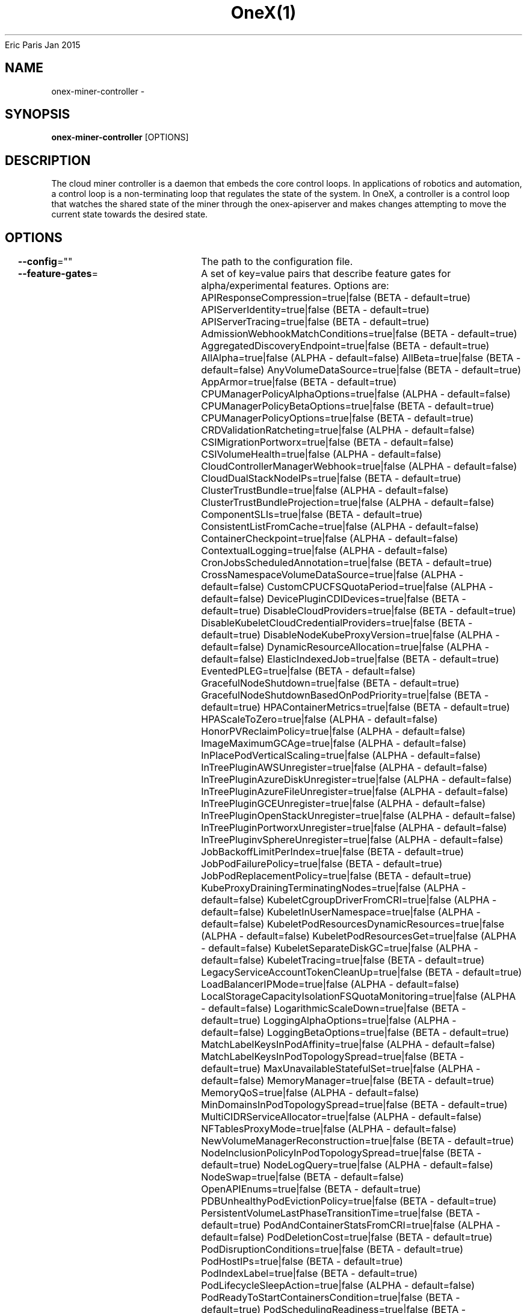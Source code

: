 .nh
.TH OneX(1) onex User Manuals
Eric Paris
Jan 2015

.SH NAME
.PP
onex-miner-controller -


.SH SYNOPSIS
.PP
\fBonex-miner-controller\fP [OPTIONS]


.SH DESCRIPTION
.PP
The cloud miner controller is a daemon that embeds
the core control loops. In applications of robotics and
automation, a control loop is a non-terminating loop that regulates the state of
the system. In OneX, a controller is a control loop that watches the shared
state of the miner through the onex-apiserver and makes changes attempting to move the
current state towards the desired state.


.SH OPTIONS
.PP
\fB--config\fP=""
	The path to the configuration file.

.PP
\fB--feature-gates\fP=
	A set of key=value pairs that describe feature gates for alpha/experimental features. Options are:
APIResponseCompression=true|false (BETA - default=true)
APIServerIdentity=true|false (BETA - default=true)
APIServerTracing=true|false (BETA - default=true)
AdmissionWebhookMatchConditions=true|false (BETA - default=true)
AggregatedDiscoveryEndpoint=true|false (BETA - default=true)
AllAlpha=true|false (ALPHA - default=false)
AllBeta=true|false (BETA - default=false)
AnyVolumeDataSource=true|false (BETA - default=true)
AppArmor=true|false (BETA - default=true)
CPUManagerPolicyAlphaOptions=true|false (ALPHA - default=false)
CPUManagerPolicyBetaOptions=true|false (BETA - default=true)
CPUManagerPolicyOptions=true|false (BETA - default=true)
CRDValidationRatcheting=true|false (ALPHA - default=false)
CSIMigrationPortworx=true|false (BETA - default=false)
CSIVolumeHealth=true|false (ALPHA - default=false)
CloudControllerManagerWebhook=true|false (ALPHA - default=false)
CloudDualStackNodeIPs=true|false (BETA - default=true)
ClusterTrustBundle=true|false (ALPHA - default=false)
ClusterTrustBundleProjection=true|false (ALPHA - default=false)
ComponentSLIs=true|false (BETA - default=true)
ConsistentListFromCache=true|false (ALPHA - default=false)
ContainerCheckpoint=true|false (ALPHA - default=false)
ContextualLogging=true|false (ALPHA - default=false)
CronJobsScheduledAnnotation=true|false (BETA - default=true)
CrossNamespaceVolumeDataSource=true|false (ALPHA - default=false)
CustomCPUCFSQuotaPeriod=true|false (ALPHA - default=false)
DevicePluginCDIDevices=true|false (BETA - default=true)
DisableCloudProviders=true|false (BETA - default=true)
DisableKubeletCloudCredentialProviders=true|false (BETA - default=true)
DisableNodeKubeProxyVersion=true|false (ALPHA - default=false)
DynamicResourceAllocation=true|false (ALPHA - default=false)
ElasticIndexedJob=true|false (BETA - default=true)
EventedPLEG=true|false (BETA - default=false)
GracefulNodeShutdown=true|false (BETA - default=true)
GracefulNodeShutdownBasedOnPodPriority=true|false (BETA - default=true)
HPAContainerMetrics=true|false (BETA - default=true)
HPAScaleToZero=true|false (ALPHA - default=false)
HonorPVReclaimPolicy=true|false (ALPHA - default=false)
ImageMaximumGCAge=true|false (ALPHA - default=false)
InPlacePodVerticalScaling=true|false (ALPHA - default=false)
InTreePluginAWSUnregister=true|false (ALPHA - default=false)
InTreePluginAzureDiskUnregister=true|false (ALPHA - default=false)
InTreePluginAzureFileUnregister=true|false (ALPHA - default=false)
InTreePluginGCEUnregister=true|false (ALPHA - default=false)
InTreePluginOpenStackUnregister=true|false (ALPHA - default=false)
InTreePluginPortworxUnregister=true|false (ALPHA - default=false)
InTreePluginvSphereUnregister=true|false (ALPHA - default=false)
JobBackoffLimitPerIndex=true|false (BETA - default=true)
JobPodFailurePolicy=true|false (BETA - default=true)
JobPodReplacementPolicy=true|false (BETA - default=true)
KubeProxyDrainingTerminatingNodes=true|false (ALPHA - default=false)
KubeletCgroupDriverFromCRI=true|false (ALPHA - default=false)
KubeletInUserNamespace=true|false (ALPHA - default=false)
KubeletPodResourcesDynamicResources=true|false (ALPHA - default=false)
KubeletPodResourcesGet=true|false (ALPHA - default=false)
KubeletSeparateDiskGC=true|false (ALPHA - default=false)
KubeletTracing=true|false (BETA - default=true)
LegacyServiceAccountTokenCleanUp=true|false (BETA - default=true)
LoadBalancerIPMode=true|false (ALPHA - default=false)
LocalStorageCapacityIsolationFSQuotaMonitoring=true|false (ALPHA - default=false)
LogarithmicScaleDown=true|false (BETA - default=true)
LoggingAlphaOptions=true|false (ALPHA - default=false)
LoggingBetaOptions=true|false (BETA - default=true)
MatchLabelKeysInPodAffinity=true|false (ALPHA - default=false)
MatchLabelKeysInPodTopologySpread=true|false (BETA - default=true)
MaxUnavailableStatefulSet=true|false (ALPHA - default=false)
MemoryManager=true|false (BETA - default=true)
MemoryQoS=true|false (ALPHA - default=false)
MinDomainsInPodTopologySpread=true|false (BETA - default=true)
MultiCIDRServiceAllocator=true|false (ALPHA - default=false)
NFTablesProxyMode=true|false (ALPHA - default=false)
NewVolumeManagerReconstruction=true|false (BETA - default=true)
NodeInclusionPolicyInPodTopologySpread=true|false (BETA - default=true)
NodeLogQuery=true|false (ALPHA - default=false)
NodeSwap=true|false (BETA - default=false)
OpenAPIEnums=true|false (BETA - default=true)
PDBUnhealthyPodEvictionPolicy=true|false (BETA - default=true)
PersistentVolumeLastPhaseTransitionTime=true|false (BETA - default=true)
PodAndContainerStatsFromCRI=true|false (ALPHA - default=false)
PodDeletionCost=true|false (BETA - default=true)
PodDisruptionConditions=true|false (BETA - default=true)
PodHostIPs=true|false (BETA - default=true)
PodIndexLabel=true|false (BETA - default=true)
PodLifecycleSleepAction=true|false (ALPHA - default=false)
PodReadyToStartContainersCondition=true|false (BETA - default=true)
PodSchedulingReadiness=true|false (BETA - default=true)
ProcMountType=true|false (ALPHA - default=false)
QOSReserved=true|false (ALPHA - default=false)
RecoverVolumeExpansionFailure=true|false (ALPHA - default=false)
RotateKubeletServerCertificate=true|false (BETA - default=true)
RuntimeClassInImageCriApi=true|false (ALPHA - default=false)
SELinuxMountReadWriteOncePod=true|false (BETA - default=true)
SchedulerQueueingHints=true|false (BETA - default=false)
SecurityContextDeny=true|false (ALPHA - default=false)
SeparateTaintEvictionController=true|false (BETA - default=true)
ServiceAccountTokenJTI=true|false (ALPHA - default=false)
ServiceAccountTokenNodeBinding=true|false (ALPHA - default=false)
ServiceAccountTokenNodeBindingValidation=true|false (ALPHA - default=false)
ServiceAccountTokenPodNodeInfo=true|false (ALPHA - default=false)
SidecarContainers=true|false (BETA - default=true)
SizeMemoryBackedVolumes=true|false (BETA - default=true)
StableLoadBalancerNodeSet=true|false (BETA - default=true)
StatefulSetAutoDeletePVC=true|false (BETA - default=true)
StatefulSetStartOrdinal=true|false (BETA - default=true)
StorageVersionAPI=true|false (ALPHA - default=false)
StorageVersionHash=true|false (BETA - default=true)
StructuredAuthenticationConfiguration=true|false (ALPHA - default=false)
StructuredAuthorizationConfiguration=true|false (ALPHA - default=false)
TopologyAwareHints=true|false (BETA - default=true)
TopologyManagerPolicyAlphaOptions=true|false (ALPHA - default=false)
TopologyManagerPolicyBetaOptions=true|false (BETA - default=true)
TopologyManagerPolicyOptions=true|false (BETA - default=true)
TranslateStreamCloseWebsocketRequests=true|false (ALPHA - default=false)
UnauthenticatedHTTP2DOSMitigation=true|false (BETA - default=true)
UnknownVersionInteroperabilityProxy=true|false (ALPHA - default=false)
UserNamespacesPodSecurityStandards=true|false (ALPHA - default=false)
UserNamespacesSupport=true|false (ALPHA - default=false)
ValidatingAdmissionPolicy=true|false (BETA - default=false)
VolumeAttributesClass=true|false (ALPHA - default=false)
VolumeCapacityPriority=true|false (ALPHA - default=false)
WatchList=true|false (ALPHA - default=false)
WinDSR=true|false (ALPHA - default=false)
WinOverlay=true|false (BETA - default=true)
WindowsHostNetwork=true|false (ALPHA - default=true)
ZeroLimitedNominalConcurrencyShares=true|false (BETA - default=false)

.PP
\fB-h\fP, \fB--help\fP=false
	help for onex-miner-controller

.PP
\fB--kubeconfig\fP="/home/colin/.onex/config"
	Path to kubeconfig file with authorization and master location information.

.PP
\fB--leader-elect\fP=true
	Start a leader election client and gain leadership before executing the main loop. Enable this when running replicated components for high availability.

.PP
\fB--leader-elect-lease-duration\fP=15s
	The duration that non-leader candidates will wait after observing a leadership renewal until attempting to acquire leadership of a led but unrenewed leader slot. This is effectively the maximum duration that a leader can be stopped before it is replaced by another candidate. This is only applicable if leader election is enabled.

.PP
\fB--leader-elect-renew-deadline\fP=10s
	The interval between attempts by the acting master to renew a leadership slot before it stops leading. This must be less than the lease duration. This is only applicable if leader election is enabled.

.PP
\fB--leader-elect-resource-lock\fP="leases"
	The type of resource object that is used for locking during leader election. Supported options are 'leases', 'endpointsleases' and 'configmapsleases'.

.PP
\fB--leader-elect-resource-name\fP="onex-miner-controller"
	The name of resource object that is used for locking during leader election.

.PP
\fB--leader-elect-resource-namespace\fP="kube-system"
	The namespace of resource object that is used for locking during leader election.

.PP
\fB--leader-elect-retry-period\fP=2s
	The duration the clients should wait between attempting acquisition and renewal of a leadership. This is only applicable if leader election is enabled.

.PP
\fB--log-flush-frequency\fP=5s
	Maximum number of seconds between log flushes

.PP
\fB--logging-format\fP="text"
	Sets the log format. Permitted formats: "text".

.PP
\fB--master\fP=""
	The address of the Kubernetes API server (overrides any value in kubeconfig).

.PP
\fB-v\fP, \fB--v\fP=0
	number for the log level verbosity

.PP
\fB--version\fP=false
	Print version information and quit

.PP
\fB--vmodule\fP=
	comma-separated list of pattern=N settings for file-filtered logging (only works for text log format)

.PP
\fB--write-config-to\fP=""
	If set, write the default configuration values to this file and exit.


.SH HISTORY
.PP
January 2015, Originally compiled by Eric Paris (eparis at redhat dot com) based on the onexstack source material, but hopefully they have been automatically generated since!
